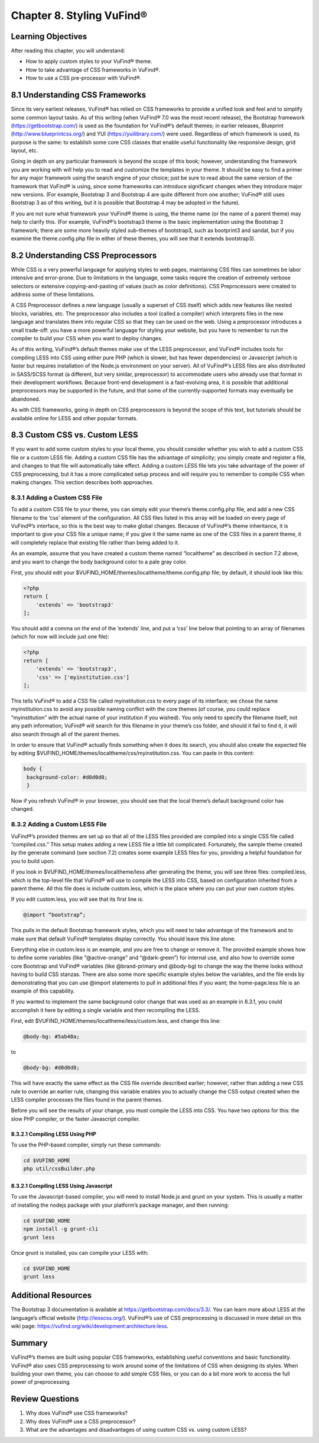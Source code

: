 #########################
Chapter 8. Styling VuFind®
#########################


Learning Objectives
-------------------

After reading this chapter, you will understand:

•       How to apply custom styles to your VuFind® theme.
•       How to take advantage of CSS frameworks in VuFind®.
•       How to use a CSS pre-processor with VuFind®.


8.1 Understanding CSS Frameworks
--------------------------------

Since its very earliest releases, VuFind® has relied on CSS frameworks to provide a unified look and feel and to simplify some common layout tasks. As of this writing (when VuFind® 7.0 was the most recent release), the Bootstrap framework (https://getbootstrap.com/) is used as the foundation for VuFind®’s default themes; in earlier releases, Blueprint (http://www.blueprintcss.org/) and YUI (https://yuilibrary.com/) were used. Regardless of which framework is used, its purpose is the same: to establish some core CSS classes that enable useful functionality like responsive design, grid layout, etc.

Going in depth on any particular framework is beyond the scope of this book; however, understanding the framework you are working with will help you to read and customize the templates in your theme. It should be easy to find a primer for any major framework using the search engine of your choice; just be sure to read about the same version of the framework that VuFind® is using, since some frameworks can introduce significant changes when they introduce major new versions. (For example, Bootstrap 3 and Bootstrap 4 are quite different from one another; VuFind® still uses Bootstrap 3 as of this writing, but it is possible that Bootstrap 4 may be adopted in the future).

If you are not sure what framework your VuFind® theme is using, the theme name (or the name of a parent theme) may help to clarify this. (For example, VuFind®’s bootstrap3 theme is the basic implementation using the Bootstrap 3 framework; there are some more heavily styled sub-themes of bootstrap3, such as bootprint3 and sandal, but if you examine the theme.config.php file in either of these themes, you will see that it extends bootstrap3).

8.2 Understanding CSS Preprocessors
-----------------------------------

While CSS is a very powerful language for applying styles to web pages, maintaining CSS files can sometimes be labor intensive and error-prone. Due to limitations in the language, some tasks require the creation of extremely verbose selectors or extensive copying-and-pasting of values (such as color definitions). CSS Preprocessors were created to address some of these limitations.

A CSS Preprocessor defines a new language (usually a superset of CSS itself) which adds new features like nested blocks, variables, etc. The preprocessor also includes a tool (called a compiler) which interprets files in the new language and translates them into regular CSS so that they can be used on the web. Using a preprocessor introduces a small trade-off: you have a more powerful language for styling your website, but you have to remember to run the compiler to build your CSS when you want to deploy changes.

As of this writing, VuFind®’s default themes make use of the LESS preprocessor, and VuFind® includes tools for compiling LESS into CSS using either pure PHP (which is slower, but has fewer dependencies) or Javascript (which is faster but requires installation of the Node.js environment on your server). All of VuFind®’s LESS files are also distributed in SASS/SCSS format (a different, but very similar, preprocessor) to accommodate users who already use that format in their development workflows. Because front-end development is a fast-evolving area, it is possible that additional preprocessors may be supported in the future, and that some of the currently-supported formats may eventually be abandoned.

As with CSS frameworks, going in depth on CSS preprocessors is beyond the scope of this text, but tutorials should be available online for LESS and other popular formats.

8.3 Custom CSS vs. Custom LESS
-------------------------------

If you want to add some custom styles to your local theme, you should consider whether you wish to add a custom CSS file or a custom LESS file. Adding a custom CSS file has the advantage of simplicity; you simply create and register a file, and changes to that file will automatically take effect. Adding a custom LESS file lets you take advantage of the power of CSS preprocessing, but it has a more complicated setup process and will require you to remember to compile CSS when making changes. This section describes both approaches.

8.3.1 Adding a Custom CSS File
_______________________________

To add a custom CSS file to your theme, you can simply edit your theme’s theme.config.php file, and add a new CSS filename to the ‘css’ element of the configuration. All CSS files listed in this array will be loaded on every page of VuFind®’s interface, so this is the best way to make global changes. Because of VuFind®’s theme inheritance, it is important to give your CSS file a unique name; if you give it the same name as one of the CSS files in a parent theme, it will completely replace that existing file rather than being added to it.

As an example, assume that you have created a custom theme named “localtheme” as described in section 7.2 above, and you want to change the body background color to a pale gray color.

First, you should edit your $VUFIND_HOME/themes/localtheme/theme.config.php file; by default, it should look like this:

.. code-block:: php

   <?php
   return [
       'extends' => 'bootstrap3'
   ];


You should add a comma on the end of the ‘extends’ line, and put a ‘css’ line below that pointing to an array of filenames (which for now will include just one file):

.. code-block:: php

    <?php
    return [
        'extends' => 'bootstrap3',
        'css' => ['myinstitution.css']
    ];

This tells VuFind® to add a CSS file called myinstitution.css to every page of its interface; we chose the name myinstitution.css to avoid any possible naming conflict with the core themes (of course, you could replace “myinstitution” with the actual name of your institution if you wished). You only need to specify the filename itself, not any path information; VuFind® will search for this filename in your theme’s css folder, and should it fail to find it, it will also search through all of the parent themes.

In order to ensure that VuFind® actually finds something when it does its search, you should also create the expected file by editing $VUFIND_HOME/themes/localtheme/css/myinstitution.css. You can paste in this content:

.. code-block:: css

   body {
    background-color: #d0d0d8;
    }

Now if you refresh VuFind® in your browser, you should see that the local theme’s default background color has changed.

8.3.2 Adding a Custom LESS File
_______________________________

VuFind®’s provided themes are set up so that all of the LESS files provided are compiled into a single CSS file called “compiled.css.” This setup makes adding a new LESS file a little bit complicated. Fortunately, the sample theme created by the generate command (see section 7.2) creates some example LESS files for you, providing a helpful foundation for you to build upon.

If you look in $VUFIND_HOME/themes/localtheme/less after generating the theme, you will see three files: compiled.less, which is the top-level file that VuFind® will use to compile the LESS into CSS, based on configuration inherited from a parent theme. All this file does is include custom.less, which is the place where you can put your own custom styles.

If you edit custom.less, you will see that its first line is:

.. code-block:: less

   @import “bootstrap”;

This pulls in the default Bootstrap framework styles, which you will need to take advantage of the framework and to make sure that default VuFind® templates display correctly. You should leave this line alone.

Everything else in custom.less is an example, and you are free to change or remove it. The provided example shows how to define some variables (like “@active-orange” and “@dark-green”) for internal use, and also how to override some core Bootstrap and VuFind® variables (like @brand-primary and @body-bg) to change the way the theme looks without having to build CSS stanzas. There are also some more specific example styles below the variables, and the file ends by demonstrating that you can use @import statements to pull in additional files if you want; the home-page.less file is an example of this capability.

If you wanted to implement the same background color change that was used as an example in 8.3.1, you could accomplish it here by editing a single variable and then recompiling the LESS.

First, edit $VUFIND_HOME/themes/localtheme/less/custom.less, and change this line:

.. code-block:: less

   @body-bg: #5ab48a;

to

.. code-block:: less
  
   @body-bg: #d0d0d8;
   

This will have exactly the same effect as the CSS file override described earlier; however, rather than adding a new CSS rule to override an earlier rule, changing this variable enables you to actually change the CSS output created when the LESS compiler processes the files found in the parent themes.

Before you will see the results of your change, you must compile the LESS into CSS. You have two options for this: the slow PHP compiler, or the faster Javascript compiler.

8.3.2.1 Compiling LESS Using PHP
^^^^^^^^^^^^^^^^^^^^^^^^^^^^^^^^

To use the PHP-based compiler, simply run these commands:

.. code-block:: console

   cd $VUFIND_HOME
   php util/cssBuilder.php

8.3.2.1 Compiling LESS Using Javascript
^^^^^^^^^^^^^^^^^^^^^^^^^^^^^^^^^^^^^^^

To use the Javascript-based compiler, you will need to install Node.js and grunt on your system. This is usually a matter of installing the nodejs package with your platform’s package manager, and then running:

.. code-block:: console

   cd $VUFIND_HOME
   npm install -g grunt-cli
   grunt less

Once grunt is installed, you can compile your LESS with:

.. code-block:: console

   cd $VUFIND_HOME
   grunt less

Additional Resources
--------------------

The Bootstrap 3 documentation is available at https://getbootstrap.com/docs/3.3/. You can learn more about LESS at the language’s official website (http://lesscss.org/). VuFind®’s use of CSS preprocessing is discussed in more detail on this wiki page: https://vufind.org/wiki/development:architecture:less.

Summary
-------

VuFind®’s themes are built using popular CSS frameworks, establishing useful conventions and basic functionality. VuFind® also uses CSS preprocessing to work around some of the limitations of CSS when designing its styles. When building your own theme, you can choose to add simple CSS files, or you can do a bit more work to access the full power of preprocessing.

Review Questions
----------------

1.      Why does VuFind® use CSS frameworks?
2.      Why does VuFind® use a CSS preprocessor?
3.      What are the advantages and disadvantages of using custom CSS vs. using custom LESS?
